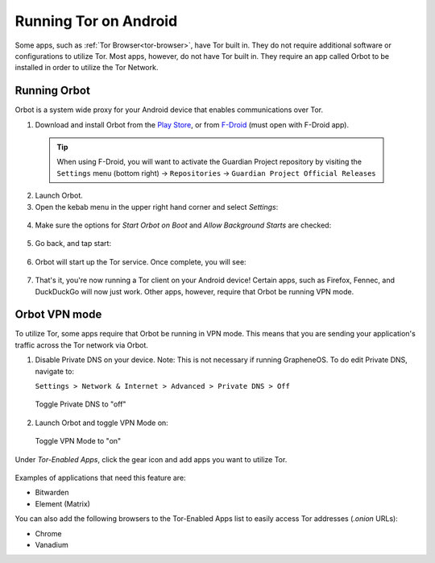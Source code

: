 .. _tor-android:

======================
Running Tor on Android
======================

Some apps, such as :ref:`Tor Browser<tor-browser>`, have Tor built in. They do not require additional software or configurations to utilize Tor. Most apps, however, do not have Tor built in. They require an app called Orbot to be installed in order to utilize the Tor Network.

  .. youtube:: b__mVfN-BP8
    :width: 100%

Running Orbot
-------------

Orbot is a system wide proxy for your Android device that enables communications over Tor.

1. Download and install Orbot from the `Play Store <https://play.google.com/store/apps/details?id=org.torproject.android>`_, or from `F-Droid <https://f-droid.org/packages/org.torproject.android>`_ (must open with F-Droid app).

  .. tip:: When using F-Droid, you will want to activate the Guardian Project repository by visiting the ``Settings`` menu (bottom right) -> ``Repositories`` -> ``Guardian Project Official Releases``

2. Launch Orbot.

3. Open the kebab menu in the upper right hand corner and select `Settings`:

  .. figure:: /_static/images/tor/orbot_menu.png
    :width: 50%
    :alt: Orbot menu

4. Make sure the options for `Start Orbot on Boot` and `Allow Background Starts` are checked:

  .. figure:: /_static/images/tor/orbot_settings.png
    :width: 50%
    :alt: Orbot settings

5. Go back, and tap start:

  .. figure:: /_static/images/tor/orbot_start.png
    :width: 50%
    :alt: Orbot start

6. Orbot will start up the Tor service. Once complete, you will see:

  .. figure:: /_static/images/tor/orbot_started.png
    :width: 50%
    :alt: Orbot started

7. That's it, you're now running a Tor client on your Android device! Certain apps, such as Firefox, Fennec, and DuckDuckGo will now just work. Other apps, however, require that Orbot be running VPN mode.

Orbot VPN mode
--------------

To utilize Tor, some apps require that Orbot be running in VPN mode.  This means that you are sending your application's traffic across the Tor network via Orbot.

1. Disable Private DNS on your device. Note: This is not necessary if running GrapheneOS.  To do edit Private DNS, navigate to:

   ``Settings > Network & Internet > Advanced > Private DNS > Off``

  .. figure:: /_static/images/tor/private_dns_off.png
    :width: 50%
    :alt: Private DNS off

  Toggle Private DNS to "off"

2. Launch Orbot and toggle VPN Mode on:

  .. figure:: /_static/images/tor/orbot_vpn.png
    :width: 50%
    :alt: Orbot vpn mode

  Toggle VPN Mode to "on"

Under `Tor-Enabled Apps`, click the gear icon and add apps you want to utilize Tor.

  .. figure:: /_static/images/tor/orbot_apps.png
    :width: 50%
    :alt: Orbot apps

Examples of applications that need this feature are:

- Bitwarden
- Element (Matrix)

You can also add the following browsers to the Tor-Enabled Apps list to easily access Tor addresses (`.onion` URLs):

- Chrome
- Vanadium
